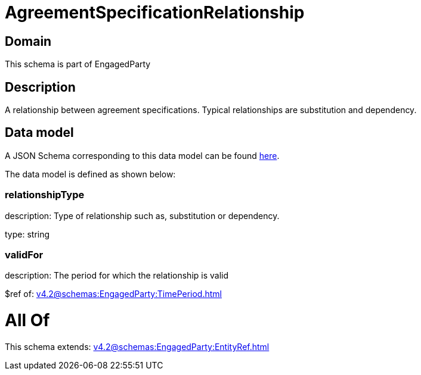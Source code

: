 = AgreementSpecificationRelationship

[#domain]
== Domain

This schema is part of EngagedParty

[#description]
== Description

A relationship between agreement specifications. Typical relationships are substitution and dependency.


[#data_model]
== Data model

A JSON Schema corresponding to this data model can be found https://tmforum.org[here].

The data model is defined as shown below:


=== relationshipType
description: Type of relationship such as, substitution or dependency.

type: string


=== validFor
description: The period for which the relationship is valid

$ref of: xref:v4.2@schemas:EngagedParty:TimePeriod.adoc[]


= All Of 
This schema extends: xref:v4.2@schemas:EngagedParty:EntityRef.adoc[]

